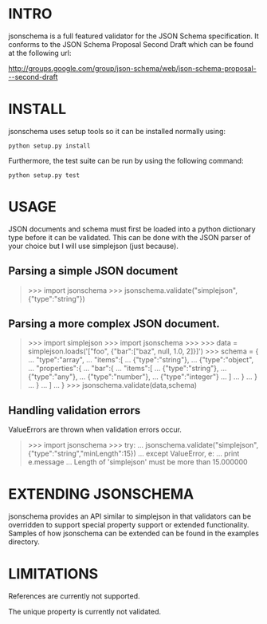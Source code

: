 * INTRO

jsonschema is a full featured validator for the JSON Schema specification.
It conforms to the JSON Schema Proposal Second Draft which can be found at the
following url:

http://groups.google.com/group/json-schema/web/json-schema-proposal---second-draft

* INSTALL

jsonschema uses setup tools so it can be installed normally using:

=python setup.py install=

Furthermore, the test suite can be run by using the following command:

=python setup.py test=

* USAGE

JSON documents and schema must first be loaded into a python dictionary type
before it can be validated. This can be done with the JSON parser of your choice
but I will use simplejson (just because).

** Parsing a simple JSON document

#+BEGIN_QUOTE
>>> import jsonschema
>>> jsonschema.validate("simplejson", {"type":"string"})
#+END_QUOTE

** Parsing a more complex JSON document.

#+BEGIN_QUOTE
>>> import simplejson
>>> import jsonschema
>>> 
>>> data = simplejson.loads('["foo", {"bar":["baz", null, 1.0, 2]}]')
>>> schema = {
...   "type":"array", 
...   "items":[
...     {"type":"string"},
...     {"type":"object",
...      "properties":{
...        "bar":{
...          "items":[
...            {"type":"string"},
...            {"type":"any"},
...            {"type":"number"},
...            {"type":"integer"}
...          ]
...        }
...      }
...    }
...   ]
... }
>>> jsonschema.validate(data,schema)

#+END_QUOTE

** Handling validation errors

ValueErrors are thrown when validation errors occur.

#+BEGIN_QUOTE
>>> import jsonschema
>>> try:
...     jsonschema.validate("simplejson", {"type":"string","minLength":15})
... except ValueError, e:
...     print e.message
... 
Length of 'simplejson' must be more than 15.000000

#+END_QUOTE

* EXTENDING JSONSCHEMA

jsonschema provides an API similar to simplejson in that validators can be
overridden to support special property support or extended functionality. 
Samples of how jsonschema can be extended can be found in the examples
directory.

* LIMITATIONS

References are currently not supported.

The unique property is currently not validated.
